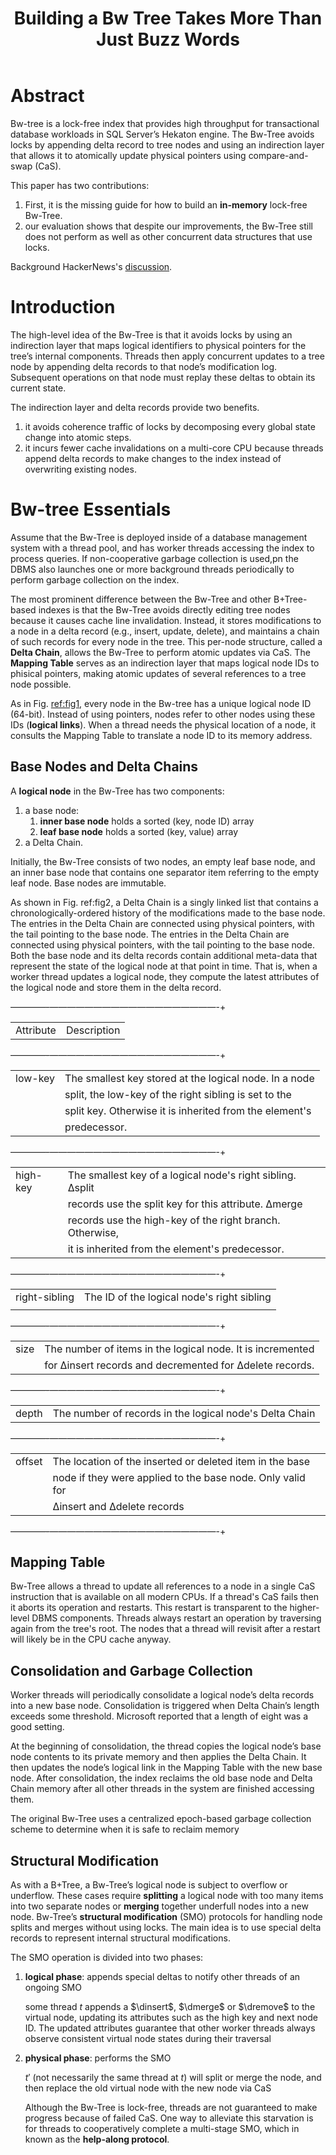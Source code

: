 #+title: Building a Bw Tree Takes More Than Just Buzz Words

#+LATEX_HEADER: \input{/Users/wu/notes/preamble.tex}
#+EXPORT_FILE_NAME: ../../latex/papers/storage/building_a_bw_tree.tex
#+LATEX_HEADER: \graphicspath{{../../../paper/storage/}}
#+LATEX_HEADER: \def \dinsert{\Delta\textbf{insert}}
#+LATEX_HEADER: \def \dmerge {\Delta\textbf{merge}}
#+LATEX_HEADER: \def \dremove{\Delta\textbf{remove}}
#+OPTIONS: toc:nil

* Abstract
        Bw-tree is a lock-free index that provides high throughput for transactional database workloads in SQL
        Server’s Hekaton engine. The Bw-Tree avoids locks by appending delta record to tree nodes and using an
        indirection layer that allows it to atomically update physical pointers using compare-and-swap (CaS).

        This paper has two contributions:
        1. First, it is the missing guide for how to build an *in-memory* lock-free Bw-Tree.
        2. our evaluation shows that despite our improvements, the Bw-Tree still does not perform as well as
           other concurrent data structures that use locks.


        Background HackerNews's [[https://news.ycombinator.com/item?id=5521029][discussion]].
* Introduction
        The high-level idea of the Bw-Tree is that it avoids locks by using an indirection layer that maps
        logical identifiers to physical pointers for the tree’s internal components. Threads then apply
        concurrent updates to a tree node by appending delta records to that node’s modification log.
        Subsequent operations on that node must replay these deltas to obtain its current state.


        The indirection layer and delta records provide two benefits.
        1. it avoids coherence traffic of locks by decomposing every global state change into atomic steps.
        2. it incurs fewer cache invalidations on a multi-core CPU because threads append delta records to
           make changes to the index instead of overwriting existing nodes.
* Bw-tree Essentials
        Assume that the Bw-Tree is deployed inside of a database management system with a thread pool, and has
        worker threads accessing the index to process queries. If non-cooperative garbage collection is used,pn
        the DBMS also launches one or more background threads periodically to perform garbage collection on
        the index.

        The most prominent difference between the Bw-Tree and other B+Tree-based indexes is that the Bw-Tree
        avoids directly editing tree nodes because it causes cache line invalidation. Instead, it stores
        modifications to a node in a delta record (e.g., insert, update, delete), and maintains a chain of
        such records for every node in the tree. This per-node structure, called a *Delta Chain*, allows the
        Bw-Tree to perform atomic updates via CaS. The *Mapping Table* serves as an indirection layer that maps
        logical node IDs to phisical pointers, making atomic updates of several references to a tree node
        possible.

        #+ATTR_LATEX: :width .9\textwidth :float nil
        #+NAME: fig1
        #+CAPTION:
        [[../../images/db/29.png]]

        As in Fig. [[ref:fig1]], every node in the Bw-tree has a unique logical node ID (64-bit). Instead of
        using pointers, nodes refer to other nodes using these IDs (*logical links*). When a thread needs the
        physical location of a node, it consults the Mapping Table to translate a node ID to its memory
        address.
** Base Nodes and Delta Chains
        A *logical node* in the Bw-Tree has two components:
        1. a base node:
           1. *inner base node* holds a sorted (key, node ID) array
           2. *leaf base node* holds a sorted (key, value) array
        2. a Delta Chain.
        Initially, the Bw-Tree consists of two nodes, an empty leaf base node, and an inner base node that
        contains one separator item referring to the empty leaf node. Base nodes are immutable.

        As shown in Fig. ref:fig2, a Delta Chain is a singly linked list that contains a
        chronologically-ordered history of the modifications made to the base node. The entries in the Delta
        Chain are connected using physical pointers, with the tail pointing to the base node. The entries in
        the Delta Chain are connected using physical pointers, with the tail pointing to the base node. Both
        the base node and its delta records contain additional meta-data that represent the state of the
        logical node at that point in time. That is, when a worker thread updates a logical node, they compute
        the latest attributes of the logical node and store them in the delta record.

        #+ATTR_LATEX: :width .9\textwidth :float nil
        #+NAME: fig2
        #+CAPTION:
        [[../../images/db/30.png]]

        #+NAME: tab1
        #+CAPTION: Node Attributes - The list of the attributes that are stored in the logical node's elementes
        +-------------+----------------------------------------------------------+
        |  Attribute  |                       Description                        |
        +-------------+----------------------------------------------------------+
        |   low-key   |The smallest key stored at the logical node. In a node    |
        |             |split, the low-key of the right sibling is set to the     |
        |             |split key. Otherwise it is inherited from the element's   |
        |             |predecessor.                                              |
        +-------------+----------------------------------------------------------+
        |  high-key   |The smallest key of a logical node's right sibling. ∆split|
        |             |records use the split key for this attribute. ∆merge      |
        |             |records use the high-key of the right branch. Otherwise,  |
        |             |it is inherited from the element's predecessor.           |
        +-------------+----------------------------------------------------------+
        |right-sibling|The ID of the logical node's right sibling                |
        |             |                                                          |
        +-------------+----------------------------------------------------------+
        |    size     |The number of items in the logical node. It is incremented|
        |             |for ∆insert records and decremented for ∆delete records.  |
        +-------------+----------------------------------------------------------+
        |    depth    |The number of records in the logical node's Delta Chain   |
        +-------------+----------------------------------------------------------+
        |   offset    |The location of the inserted or deleted item in the base  |
        |             |node if they were applied to the base node. Only valid for|
        |             |∆insert and ∆delete records                               |
        +-------------+----------------------------------------------------------+
** Mapping Table
        Bw-Tree allows a thread to update all references to a node in a single CaS instruction that is
        available on all modern CPUs. If a thread's CaS fails then it aborts its operation and restarts. This
        restart is transparent to the higher-level DBMS components. Threads always restart an operation by
        traversing again from the tree's root. The nodes that a thread will revisit after a restart will
        likely be in the CPU cache anyway.
** Consolidation and Garbage Collection
        Worker threads will periodically consolidate a logical node’s delta records into a new base node.
        Consolidation is triggered when Delta Chain’s length exceeds some threshold. Microsoft reported that a
        length of eight was a good setting.

        At the beginning of consolidation, the thread copies the logical node’s base node contents to its
        private memory and then applies the Delta Chain. It then updates the node’s logical link in the
        Mapping Table with the new base node. After consolidation, the index reclaims the old base node and
        Delta Chain memory after all other threads in the system are finished accessing them.

        The original Bw-Tree uses a centralized epoch-based garbage collection scheme to determine when it is
        safe to reclaim memory
** Structural Modification
        As with a B+Tree, a Bw-Tree’s logical node is subject to overflow or underflow. These cases require
        *splitting* a logical node with too many items into two separate nodes or *merging* together underfull
        nodes into a new node. Bw-Tree’s *structural modification* (SMO) protocols for handling node splits and
        merges without using locks. The main idea is to use special delta records to represent internal
        structural modifications.

        The SMO operation is divided into two phases:
        1. *logical phase*: appends special deltas to notify other threads of an ongoing SMO

           some thread \(t\) appends a \(\dinsert\), \(\dmerge\) or \(\dremove\) to the virtual node, updating
           its attributes such as the high key and next node ID. The updated attributes guarantee that other
           worker threads always observe consistent virtual node states during their traversal

        2. *physical phase*: performs the SMO

           \(t'\) (not necessarily the same thread at \(t\)) will split or merge the node, and then replace
           the old virtual node with the new node via CaS

           Although the Bw-Tree is lock-free, threads are not guaranteed to make progress because of failed
           CaS. One way to alleviate this starvation is for threads to cooperatively complete a multi-stage SMO, which in known as the *help-along protocol*.
